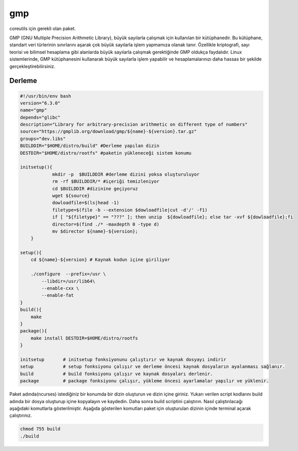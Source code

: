 gmp
+++

coreutils için gerekli olan paket.

GMP (GNU Multiple Precision Arithmetic Library), büyük sayılarla çalışmak için kullanılan bir kütüphanedir. Bu kütüphane, standart veri türlerinin sınırlarını aşarak çok büyük sayılarla işlem yapmamıza olanak tanır. Özellikle kriptografi, sayı teorisi ve bilimsel hesaplama gibi alanlarda büyük sayılarla çalışmak gerektiğinde GMP oldukça faydalıdır. Linux sistemlerinde, GMP kütüphanesini kullanarak büyük sayılarla işlem yapabilir ve hesaplamalarınızı daha hassas bir şekilde gerçekleştirebilirsiniz.

Derleme
-------

.. code-block:: shell
	
    #!/usr/bin/env bash
    version="6.3.0"
    name="gmp"
    depends="glibc"
    description="Library for arbitrary-precision arithmetic on different type of numbers"
    source="https://gmplib.org/download/gmp/${name}-${version}.tar.gz"
    groups="dev.libs"
    BUILDDIR="$HOME/distro/build" #Derleme yapılan dizin
    DESTDIR="$HOME/distro/rootfs" #paketin yükleneceği sistem konumu
    
    initsetup(){
		mkdir -p  $BUILDDIR #derleme dizini yoksa oluşturuluyor
		rm -rf $BUILDDIR/* #içeriği temizleniyor
		cd $BUILDDIR #dizinine geçiyoruz
		wget ${source}
		dowloadfile=$(ls|head -1)
		filetype=$(file -b --extension $dowloadfile|cut -d'/' -f1)
		if [ "${filetype}" == "???" ]; then unzip  ${dowloadfile}; else tar -xvf ${dowloadfile};fi
		director=$(find ./* -maxdepth 0 -type d)
		mv $director ${name}-${version};
	}

    setup(){
        cd ${name}-${version} # Kaynak kodun içine giriliyor

        ./configure  --prefix=/usr \
            --libdir=/usr/lib64\
            --enable-cxx \
            --enable-fat
    }
    build(){
        make
    }
    package(){
        make install DESTDIR=$HOME/distro/rootfs
    }
    
    initsetup       # initsetup fonksiyonunu çalıştırır ve kaynak dosyayı indirir
    setup           # setup fonksiyonu çalışır ve derleme öncesi kaynak dosyaların ayalanması sağlanır.
    build           # build fonksiyonu çalışır ve kaynak dosyaları derlenir.
    package         # package fonksiyonu çalışır, yükleme öncesi ayarlamalar yapılır ve yüklenir.

Paket adında(ncurses) istediğiniz bir konumda bir dizin oluşturun ve dizin içine giriniz. Yukarı verilen script kodlarını build adında bir dosya oluşturup içine kopyalayın ve kaydedin. Daha sonra build scriptini çalıştırın. Nasıl çalıştırılacağı aşağıdaki komutlarla gösterilmiştir. Aşağıda gösterilen komutları paket için oluşturulan dizinin içinde terminal açarak çalıştırınız.


.. code-block:: shell
	
	chmod 755 build
	./build

   
.. raw:: pdf

   PageBreak

